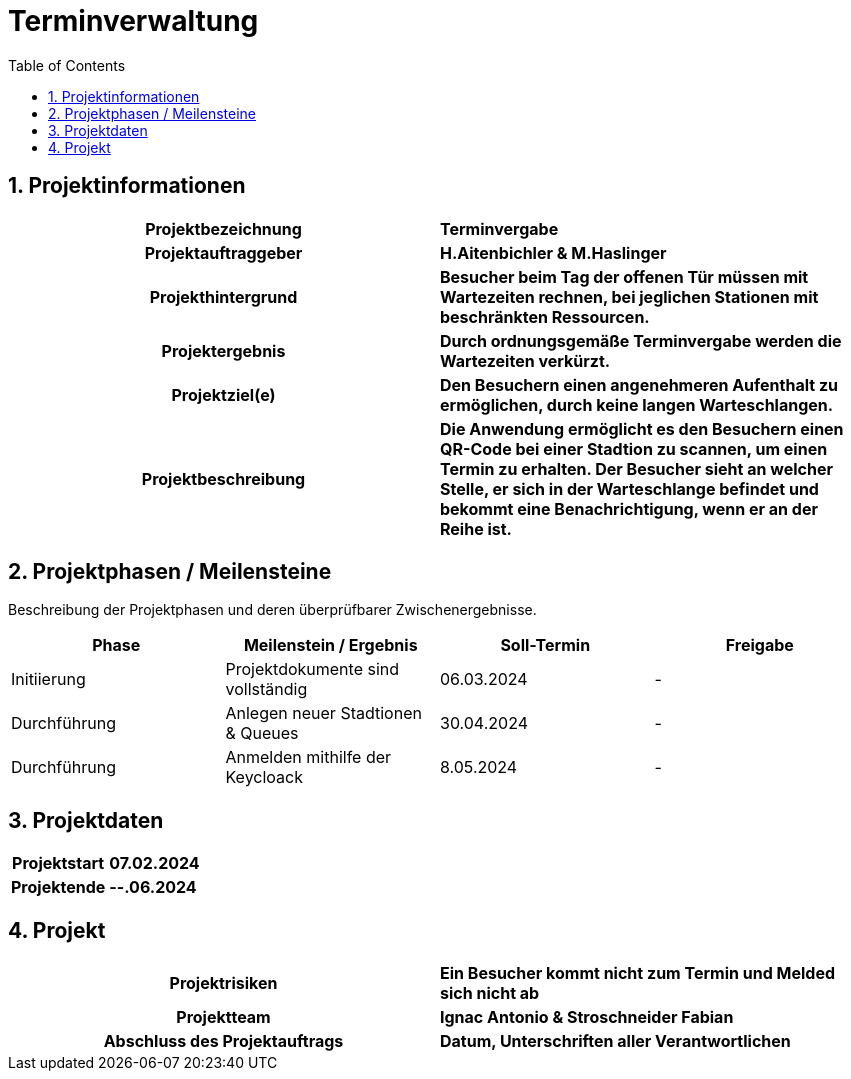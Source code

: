= Terminverwaltung
:toc: left
:sectnums:
:toclevels: 2
:table-caption:
:linkattrs:

== Projektinformationen

[cols="h, s"]
|===
| Projektbezeichnung | Terminvergabe
| Projektauftraggeber | H.Aitenbichler & M.Haslinger
| Projekthintergrund | Besucher beim Tag der offenen Tür müssen mit Wartezeiten rechnen, bei jeglichen Stationen mit
                       beschränkten Ressourcen.
| Projektergebnis | Durch ordnungsgemäße Terminvergabe werden die Wartezeiten verkürzt.
| Projektziel(e) | Den Besuchern einen angenehmeren Aufenthalt zu ermöglichen, durch keine langen Warteschlangen.
| Projektbeschreibung | Die Anwendung ermöglicht es den Besuchern einen QR-Code bei einer Stadtion zu scannen, um einen
                        Termin zu erhalten. Der Besucher sieht an welcher Stelle, er sich in der Warteschlange befindet
                        und bekommt eine Benachrichtigung, wenn er an der Reihe ist.
|===

== Projektphasen / Meilensteine

Beschreibung der Projektphasen und deren überprüfbarer Zwischenergebnisse.

|===
| Phase | Meilenstein / Ergebnis | Soll-Termin | Freigabe

| Initiierung | Projektdokumente sind vollständig | 06.03.2024 | -
| Durchführung | Anlegen neuer Stadtionen & Queues | 30.04.2024 | -
| Durchführung | Anmelden mithilfe der Keycloack | 8.05.2024 | -
|===

== Projektdaten

[cols="h, s"]
|===
| Projektstart | 07.02.2024
| Projektende | --.06.2024
|===

== Projekt

[cols="h, s"]
|===
| Projektrisiken | Ein Besucher kommt nicht zum Termin und Melded sich nicht ab
| Projektteam | Ignac Antonio & Stroschneider Fabian
| Abschluss des Projektauftrags | Datum, Unterschriften aller Verantwortlichen
|===
